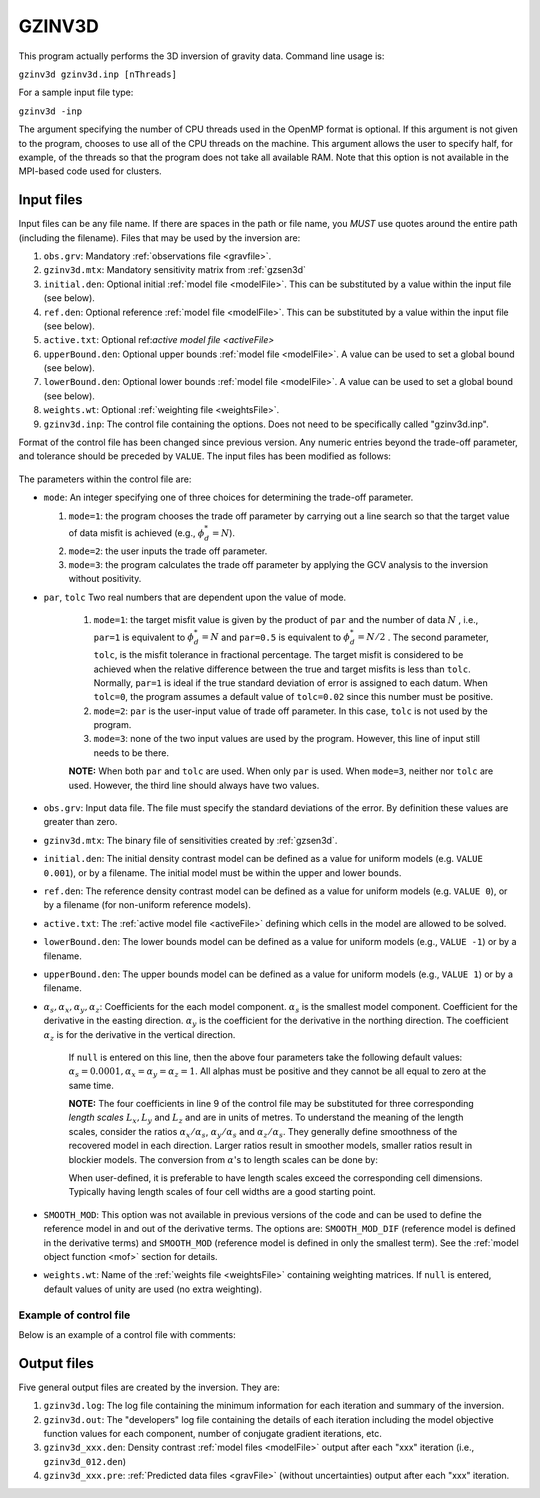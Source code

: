 .. _gzinv3d:

GZINV3D
=======

This program actually performs the 3D inversion of gravity data. Command line usage is:

``gzinv3d gzinv3d.inp [nThreads]``

For a sample input file type:

``gzinv3d -inp``

The argument specifying the number of CPU threads used in the OpenMP format is optional. If this argument is not given to the program, chooses to use all of the CPU threads on the machine. This argument allows the user to specify half, for example, of the threads so that the program does not take all available RAM. Note that this option is not available in the MPI-based code used for clusters.

Input files
-----------

Input files can be any file name. If there are spaces in the path or file name, you *MUST* use quotes around the entire path (including the filename). Files that may be used by the inversion are:

#. ``obs.grv``: Mandatory :ref:`observations file <gravfile>`.

#. ``gzinv3d.mtx``: Mandatory sensitivity matrix from :ref:`gzsen3d`

#. ``initial.den``: Optional initial :ref:`model file <modelFile>`. This can be substituted by a value within the input file (see below).

#. ``ref.den``: Optional reference :ref:`model file <modelFile>`. This can be substituted by a value within the input file (see below).

#. ``active.txt``: Optional ref:`active model file <activeFile>`

#. ``upperBound.den``: Optional upper bounds :ref:`model file <modelFile>`. A value can be used to set a global bound (see below).

#. ``lowerBound.den``: Optional lower bounds :ref:`model file <modelFile>`. A value can be used to set a global bound (see below).

#. ``weights.wt``: Optional :ref:`weighting file <weightsFile>`.

#. ``gzinv3d.inp``: The control file containing the options. Does not need to be specifically called "gzinv3d.inp".

Format of the control file has been changed since previous version. Any numeric entries beyond the trade-off parameter, and tolerance should be preceded by ``VALUE``. The input files has been modified as follows:


.. figure:: ../../images/gzinv3d.png
     :align: center
     :figwidth: 75%

 

The parameters within the control file are:

-  ``mode``: An integer specifying one of three choices for determining the trade-off parameter.

   #. ``mode=1``: the program chooses the trade off parameter by carrying out a line search so that the target value of data misfit is achieved (e.g., :math:`\phi_d^*=N`).

   #. ``mode=2``: the user inputs the trade off parameter.

   #. ``mode=3``: the program calculates the trade off parameter by applying the GCV analysis to the inversion without positivity.

- ``par``, ``tolc`` Two real numbers that are dependent upon the value of mode.
   
   #. ``mode=1``: the target misfit value is given by the product of ``par`` and the number of data :math:`N` , i.e., ``par=1`` is equivalent to :math:`\phi_d^*=N` and ``par=0.5`` is equivalent to :math:`\phi_d^*=N/2` . The second parameter, ``tolc``, is the misfit tolerance in fractional percentage. The target misfit is considered to be achieved when the relative difference between the true and target misfits is less than ``tolc``. Normally, ``par=1`` is ideal if the true standard deviation of error is assigned to each datum. When ``tolc=0``, the program assumes a default value of ``tolc=0.02`` since this number must be positive.

   #. ``mode=2``: ``par`` is the user-input value of trade off parameter. In this case, ``tolc`` is not used by the program.

   #. ``mode=3``: none of the two input values are used by the program. However, this line of input still needs to be there.

   | **NOTE:** When both ``par`` and ``tolc`` are used. When only ``par`` is used. When ``mode=3``, neither nor ``tolc`` are used. However, the third line should always have two values.

-  ``obs.grv``: Input data file. The file must specify the standard deviations of the error. By definition these values are greater than zero.

-  ``gzinv3d.mtx``: The binary file of sensitivities created by :ref:`gzsen3d`.

-  ``initial.den``: The initial density contrast model can be defined as a value for uniform models (e.g. ``VALUE 0.001``), or by a filename. The initial model must be within the upper and lower bounds.

-  ``ref.den``: The reference density contrast model can be defined as a value for uniform models (e.g. ``VALUE 0``), or by a filename (for non-uniform reference models).

- ``active.txt``: The :ref:`active model file <activeFile>` defining which cells in the model are allowed to be solved.

-  ``lowerBound.den``: The lower bounds model can be defined as a value for uniform models (e.g., ``VALUE -1``) or by a filename.

-  ``upperBound.den``: The upper bounds model can be defined as a value for uniform models (e.g., ``VALUE 1``) or by a filename.

- :math:`\alpha_s, \alpha_x, \alpha_y, \alpha_z`: Coefficients for the each model component. :math:`\alpha_s` is the smallest model component. Coefficient for the derivative in the easting direction. :math:`\alpha_y` is the coefficient for the derivative in the northing direction. The coefficient :math:`\alpha_z` is for the derivative in the vertical direction.

   If ``null`` is entered on this line, then the above four parameters take the following default values:  :math:`\alpha_s = 0.0001, \alpha_x = \alpha_y = \alpha_z = 1`. All alphas must be positive and they cannot be all equal to zero at the same time.

   **NOTE:** The four coefficients in line 9 of the control file may be substituted for three corresponding *length scales* :math:`L_x, L_y` and :math:`L_z` and are in units of metres. To understand the meaning of the length scales, consider the ratios :math:`\alpha_x/\alpha_s`, :math:`\alpha_y/\alpha_s` and :math:`\alpha_z/\alpha_s`. They generally define smoothness of the recovered model in each direction. Larger ratios result in smoother models, smaller ratios result in blockier models. The conversion from :math:`\alpha`\'s to length scales can be done by:

   .. math::
      L_x = \sqrt{\frac{\alpha_x}{\alpha_s}} ; ~L_y = \sqrt{\frac{\alpha_y}{\alpha_s}} ; ~L_z = \sqrt{\frac{\alpha_z}{\alpha_s}}
      :label: lengths

   When user-defined, it is preferable to have length scales exceed the corresponding cell dimensions. Typically having length scales of four cell widths are a good starting point.

- ``SMOOTH_MOD``: This option was not available in previous versions of the code and can be used to define the reference model in and out of the derivative terms. The options are: ``SMOOTH_MOD_DIF`` (reference model is defined in the derivative terms) and ``SMOOTH_MOD`` (reference model is defined in only the smallest term). See the :ref:`model object function <mof>` section for details.

- ``weights.wt``: Name of the :ref:`weights file <weightsFile>` containing weighting matrices. If ``null`` is entered, default values of unity are used (no extra weighting).

Example of control file
~~~~~~~~~~~~~~~~~~~~~~~

Below is an example of a control file with comments:

.. figure:: ../../images/gzinv3dEx.png
     :align: center
     :figwidth: 75%



Output files
------------

Five general output files are created by the inversion. They are:

#. ``gzinv3d.log``: The log file containing the minimum information for each iteration and summary of the inversion.

#. ``gzinv3d.out``: The "developers" log file containing the details of each iteration including the model objective function values for each component, number of conjugate gradient iterations, etc.

#. ``gzinv3d_xxx.den``: Density contrast :ref:`model files <modelFile>` output after each "xxx" iteration (i.e., ``gzinv3d_012.den``)

#. ``gzinv3d_xxx.pre``: :ref:`Predicted data files <gravFile>` (without uncertainties) output after each "xxx" iteration.

